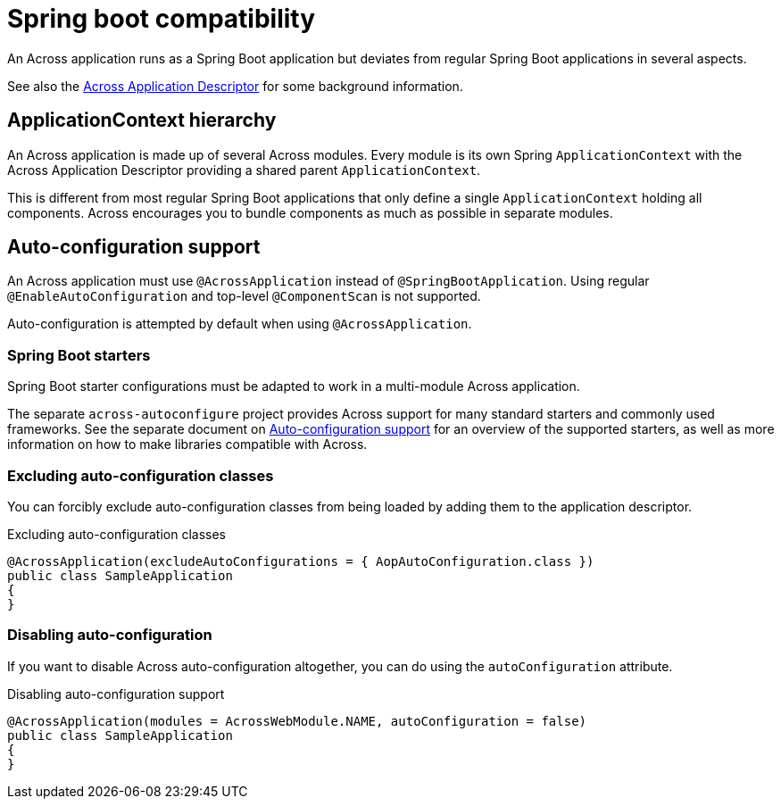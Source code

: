= Spring boot compatibility

An Across application runs as a Spring Boot application but deviates from regular Spring Boot applications in several aspects.

See also the xref:developing-applications:creating-an-application/application-descriptor.adoc[Across Application Descriptor] for some background information.

== ApplicationContext hierarchy
An Across application is made up of several Across modules.
Every module is its own Spring `ApplicationContext` with the Across Application Descriptor providing a shared parent `ApplicationContext`.

This is different from most regular Spring Boot applications that only define a single `ApplicationContext` holding all components.
Across encourages you to bundle components as much as possible in separate modules.

== Auto-configuration support
An Across application must use `@AcrossApplication` instead of `@SpringBootApplication`.
Using regular `@EnableAutoConfiguration` and top-level `@ComponentScan` is not supported.

Auto-configuration is attempted by default when using `@AcrossApplication`.

=== Spring Boot starters
Spring Boot starter configurations must be adapted to work in a multi-module Across application.

The separate `across-autoconfigure` project provides Across support for many standard starters and commonly used frameworks.
See the separate document on xref:across-autoconfigure:ROOT:index.adoc[Auto-configuration support] for an overview of the supported starters, as well as more information on how to make libraries compatible with Across.

=== Excluding auto-configuration classes
You can forcibly exclude auto-configuration classes from being loaded by adding them to the application descriptor.

.Excluding auto-configuration classes
[source,java,indent=0]
----
@AcrossApplication(excludeAutoConfigurations = { AopAutoConfiguration.class })
public class SampleApplication
{
}
----

=== Disabling auto-configuration
If you want to disable Across auto-configuration altogether, you can do using the `autoConfiguration` attribute.

.Disabling auto-configuration support
[source,java,indent=0]
----
@AcrossApplication(modules = AcrossWebModule.NAME, autoConfiguration = false)
public class SampleApplication
{
}
----